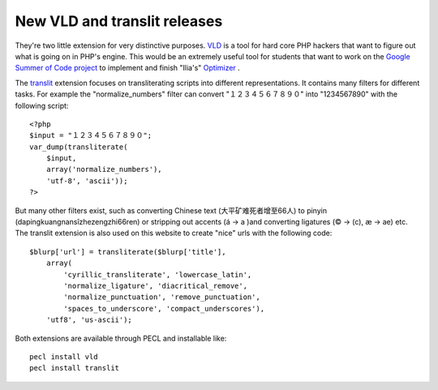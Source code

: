 New VLD and translit releases
=============================

.. articleMetaData::
   :Where: Skien, Norway
   :Date: 20080401 2050 CEST
   :Tags: blog, cms, php

They're two little extension for very distinctive purposes. `VLD`_ is a tool for hard core PHP hackers that want
to figure out what is going on in PHP's engine. This would be an
extremely useful tool for students that want to work on the `Google Summer of Code project`_ to
implement and finish "Ilia's" `Optimizer`_ .

The `translit`_ extension focuses on
transliterating scripts into different representations. It contains many
filters for different tasks. For example the
"normalize_numbers" filter can convert
"１２３４５６７８９０" into "1234567890"
with the following script:

::

	<?php
	$input = "１２３４５６７８９０";
	var_dump(transliterate(
	    $input, 
	    array('normalize_numbers'), 
	    'utf-8', 'ascii'));
	?>

But many other filters exist, such as converting Chinese text
(大平矿难死者增至66人) to pinyin
(dapingkuangnansǐzhezengzhi66ren) or stripping out accents (á -> a
)and converting ligatures (© -> (c), æ -> ae) etc. The translit
extension is also used on this website to create "nice" urls
with the following code:

::

	$blurp['url'] = transliterate($blurp['title'],
	    array(
	        'cyrillic_transliterate', 'lowercase_latin',
	        'normalize_ligature', 'diacritical_remove',
	        'normalize_punctuation', 'remove_punctuation',
	        'spaces_to_underscore', 'compact_underscores'),
	    'utf8', 'us-ascii');

Both extensions are available through PECL and installable like:

::

	pecl install vld
	pecl install translit


.. _`VLD`: /vld.php
.. _`Google Summer of Code project`: /gsoc_2008_optimizer.php
.. _`Optimizer`: http://wiki.php.net/gsoc/2008#make_ilia_s_optimizer_production_ready
.. _`translit`: /translit.php

